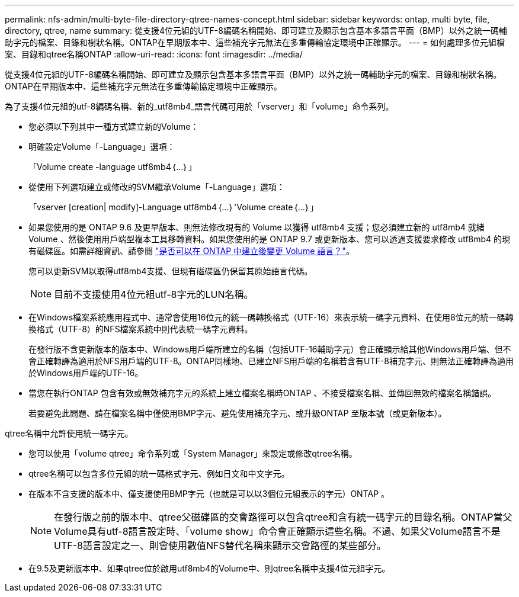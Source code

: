---
permalink: nfs-admin/multi-byte-file-directory-qtree-names-concept.html 
sidebar: sidebar 
keywords: ontap, multi byte, file, directory, qtree, name 
summary: 從支援4位元組的UTF-8編碼名稱開始、即可建立及顯示包含基本多語言平面（BMP）以外之統一碼輔助字元的檔案、目錄和樹狀名稱。ONTAP在早期版本中、這些補充字元無法在多重傳輸協定環境中正確顯示。 
---
= 如何處理多位元組檔案、目錄和qtree名稱ONTAP
:allow-uri-read: 
:icons: font
:imagesdir: ../media/


[role="lead"]
從支援4位元組的UTF-8編碼名稱開始、即可建立及顯示包含基本多語言平面（BMP）以外之統一碼輔助字元的檔案、目錄和樹狀名稱。ONTAP在早期版本中、這些補充字元無法在多重傳輸協定環境中正確顯示。

為了支援4位元組的utf-8編碼名稱、新的_utf8mb4_語言代碼可用於「vserver」和「volume」命令系列。

* 您必須以下列其中一種方式建立新的Volume：
* 明確設定Volume「-Language」選項：
+
「Volume create -language utf8mb4｛…｝」

* 從使用下列選項建立或修改的SVM繼承Volume「-Language」選項：
+
「vserver [creation| modify]-Language utf8mb4｛…｝'Volume create｛…｝」

* 如果您使用的是 ONTAP 9.6 及更早版本、則無法修改現有的 Volume 以獲得 utf8mb4 支援；您必須建立新的 utf8mb4 就緒 Volume 、然後使用用戶端型複本工具移轉資料。如果您使用的是 ONTAP 9.7 或更新版本、您可以透過支援要求修改 utf8mb4 的現有磁碟區。如需詳細資訊、請參閱 link:https://kb.netapp.com/onprem/ontap/da/NAS/Can_the_volume_language_be_changed_after_creation_in_ONTAP["是否可以在 ONTAP 中建立後變更 Volume 語言？"^]。
+
您可以更新SVM以取得utf8mb4支援、但現有磁碟區仍保留其原始語言代碼。

+

NOTE: 目前不支援使用4位元組utf-8字元的LUN名稱。

* 在Windows檔案系統應用程式中、通常會使用16位元的統一碼轉換格式（UTF-16）來表示統一碼字元資料、在使用8位元的統一碼轉換格式（UTF-8）的NFS檔案系統中則代表統一碼字元資料。
+
在發行版不含更新版本的版本中、Windows用戶端所建立的名稱（包括UTF-16輔助字元）會正確顯示給其他Windows用戶端、但不會正確轉譯為適用於NFS用戶端的UTF-8。ONTAP同樣地、已建立NFS用戶端的名稱若含有UTF-8補充字元、則無法正確轉譯為適用於Windows用戶端的UTF-16。

* 當您在執行ONTAP 包含有效或無效補充字元的系統上建立檔案名稱時ONTAP 、不接受檔案名稱、並傳回無效的檔案名稱錯誤。
+
若要避免此問題、請在檔案名稱中僅使用BMP字元、避免使用補充字元、或升級ONTAP 至版本號（或更新版本）。



qtree名稱中允許使用統一碼字元。

* 您可以使用「volume qtree」命令系列或「System Manager」來設定或修改qtree名稱。
* qtree名稱可以包含多位元組的統一碼格式字元、例如日文和中文字元。
* 在版本不含支援的版本中、僅支援使用BMP字元（也就是可以以3個位元組表示的字元）ONTAP 。
+

NOTE: 在發行版之前的版本中、qtree父磁碟區的交會路徑可以包含qtree和含有統一碼字元的目錄名稱。ONTAP當父Volume具有utf-8語言設定時、「volume show」命令會正確顯示這些名稱。不過、如果父Volume語言不是UTF-8語言設定之一、則會使用數值NFS替代名稱來顯示交會路徑的某些部分。

* 在9.5及更新版本中、如果qtree位於啟用utf8mb4的Volume中、則qtree名稱中支援4位元組字元。

